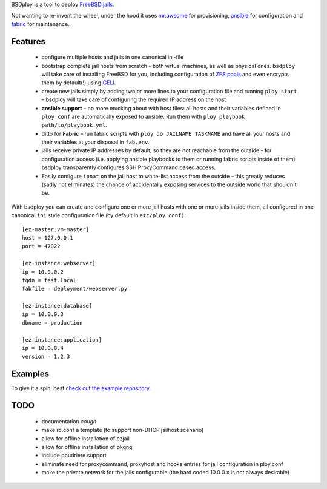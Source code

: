 BSDploy is a tool to deploy `FreeBSD <http://www.freebsd.org>`_ `jails <http://www.freebsd.org/doc/en_US.ISO8859-1/books/handbook/jails-intro.html>`_.

Not wanting to re-invent the wheel, under the hood it uses `mr.awsome <https://pypi.python.org/pypi/mr.awsome>`_ for provisioning, `ansible <http://ansible.cc>`_ for configuration and `fabric <http://fabfile.org>`_ for maintenance.


Features
========

 - configure multiple hosts and jails in one canonical ini-file
 - bootstrap complete jail hosts from scratch - both virtual machines, as well as physical ones. ``bsdploy`` will take care of installing FreeBSD for you, including configuration of `ZFS pools <https://wiki.freebsd.org/ZFS>`_ and even encrypts them by default(!) using `GELI <http://www.freebsd.org/doc/handbook/disks-encrypting.html>`_.
 - create new jails simply by adding two or more lines to your configuration file and running ``ploy start`` – bsdploy will take care of configuring the required IP address on the host
 - **ansible support** – no more mucking about with host files: all hosts and their variables defined in ``ploy.conf`` are automatically exposed to ansible. Run them with ``ploy playbook path/to/playbook.yml``.
 - ditto for **Fabric** – run fabric scripts with ``ploy do JAILNAME TASKNAME`` and have all your hosts and their variables at your disposal in ``fab.env``.
 - jails receive private IP addresses by default, so they are not reachable from the outside - for configuration access (i.e. applying ansible playbooks to them or running fabric scripts inside of them) bsdploy transparently configures SSH ProxyCommand based access.
 - Easily configure ``ipnat`` on the jail host to white-list access from the outside – this greatly reduces (sadly not eliminates) the chance of accidentally exposing services to the outside world that shouldn't be.

With bsdploy you can create and configure one or more jail hosts with one or more jails inside them, all configured in one canonical ``ini`` style configuration file (by default in ``etc/ploy.conf)``::

    [ez-master:vm-master]
    host = 127.0.0.1
    port = 47022

    [ez-instance:webserver]
    ip = 10.0.0.2
    fqdn = test.local
    fabfile = deployment/webserver.py

    [ez-instance:database]
    ip = 10.0.0.3
    dbname = production

    [ez-instance:application]
    ip = 10.0.0.4
    version = 1.2.3


Examples
========

To give it a spin, best `check out the example repository <https://github.com/tomster/ezjail-test-vm>`_.

TODO
====

 - documentation *cough*
 - make rc.conf a template (to support non-DHCP jailhost scenario)
 - allow for offline installation of ezjail
 - allow for offline installation of pkgng
 - include poudriere support
 - eliminate need for proxycommand, proxyhost and hooks entries for jail configuration in ploy.conf
 - make the private network for the jails configurable (the hard coded 10.0.0.x is not always desirable)